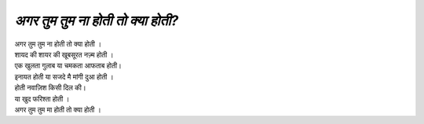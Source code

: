 ==========================
*अगर तुम तुम ना होती तो क्या होती?*
==========================

| अगर तुम तुम ना होती तो क्या होती ।
| शायद की शायर की खूबसूरत नज़्म होती ।
| एक खुलता गुलाब या चमकता आफताब होती।
| इनायत होती या सजदे मै मांगी दुआ होती ।
| होती नवाज़िश किसी दिल की।
| या खुद फरिश्ता होती ।
| अगर तुम तुम मा होती तो क्या होती ।

